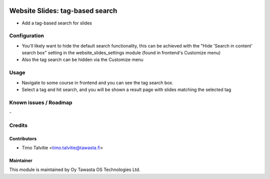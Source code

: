.. image:: https://img.shields.io/badge/licence-AGPL--3-blue.svg
   :target: http://www.gnu.org/licenses/agpl-3.0-standalone.html
   :alt: License: AGPL-3

================================
Website Slides: tag-based search
================================

* Add a tag-based search for slides 

Configuration
=============
* You'll likely want to hide the default search functionality, this can be achieved with the
  "Hide 'Search in content' search box" setting in the website_slides_settings module (found in 
  frontend's Customize menu)
* Also the tag search can be hidden via the Customize menu


Usage
=====
* Navigate to some course in frontend and you can see the tag search box.
* Select a tag and hit search, and you will be shown a result page with slides matching
  the selected tag

Known issues / Roadmap
======================
\-

Credits
=======

Contributors
------------

* Timo Talvitie <timo.talvitie@tawasta.fi>

Maintainer
----------

.. image:: http://tawasta.fi/templates/tawastrap/images/logo.png
   :alt: Oy Tawasta OS Technologies Ltd.
   :target: http://tawasta.fi/

This module is maintained by Oy Tawasta OS Technologies Ltd.
